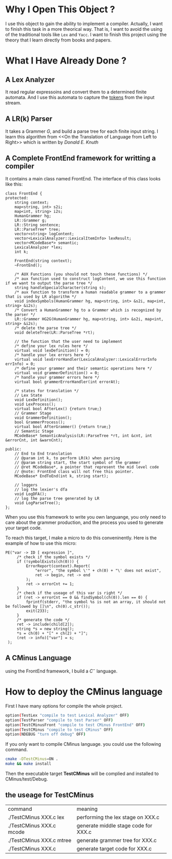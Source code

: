 * Why I Open This Object ?
  I use this object to gain the ability to implement a compiler.
  Actually, I want to finish this task in a more theorical way.
  That is, I want to avoid the using of the traditional tools like =Lex= and =Yacc=.
  I want to finish this project using the theory that I learn directly from books and papers.

* What I Have Already Done ?
** A Lex Analyzer
   It read regular expressoins and convert them to a determined finite automata.
   And I use this automata to capture the _tokens_ from the input stream.
** A LR(k) Parser
   It takes a Grammer $G$, and build a parse tree for each finite input string.
   I learn this algorithm from <<On the Translation of Language from Left to Right>>
   which is written by /Donald E. Knuth/
** A Complete FrontEnd framework for writting a compiler
   It contains a main class named FrontEnd.
   The interface of this class looks like this:
   #+begin_src C++
     class FrontEnd {
     protected:
         string context;
         map<string, int> s2i;
         map<int, string> i2s;
         HumanGrammer hg;
         LR::Grammer g;
         LR::String sentence;
         LR::ParseTree* tree;
         vector<string> logContent;
         vector<LexicalAnalyzer::LexicalItemInfo> lexResult;
         vector<MCodeBase*> semantic;
         LexicalAnalyzer *lex;
         int k;

         FrontEnd(string context);
         ~FrontEnd();
    
         /* AUX Functions (you should not touch these functions) */
         /* aux function used to construct logContent, we use this function if we want to output the parse tree */
         string handleSpecialCharacter(string s);
         /* aux function to transform a human readable grammer to a grammer that is used by LR algorithm */
         void indexSymbols(HumanGrammer hg, map<string, int> &s2i, map<int, string> &i2s);
         /* Convert a HumanGrammer hg to a Grammer which is recognized by the parser */
         LR::Grammer HG2G(HumanGrammer hg, map<string, int> &s2i, map<int, string> &i2s);
         /* delete the parse tree */
         void deleteTree(LR::ParseTree *rt);

         // the function that the user need to implement
         /* define your lex rules here */
         virtual void lexDefinition() = 0;
         /* handle your lex errors here */
         virtual void lexErrorHandler(LexicalAnalyzer::LexicalErrorInfo errInfo) = 0;
         /* define your grammer and their semantic operations here */
         virtual void grammerDefinition() = 0;
         /* handle your grammer errors here */
         virtual bool grammerErrorHandler(int errorAt);
    
         /* states for translation */
         // Lex State
         void LexDefinition();
         void LexProcess();
         virtual bool AfterLex() {return true;}
         // Grammer Stage
         void GrammerDefinition();
         bool GrammerProcess();
         virtual bool AfterGrammer() {return true;}
         // Semantic Stage
         MCodeBase* SemanticAnalysis(LR::ParseTree *rt, int &cnt, int &errorCnt, int &warnCnt);
    
     public:
         // End to End translation
         // @param int k, to perform LR(k) when parsing
         // @param string start, the start symbol of the grammer
         // @ret MCodeBase*, a pointer that represent the mid level code
         // @note: FrontEnd class will not free this pointer.
         MCodeBase* EndToEnd(int k, string start);
    
         // loggers
         // log the lexier's dfa
         void LogDFA();
         // log the parse tree generated by LR
         void LogParseTree();
     };
   #+end_src
   When you use this framework to write you own languange, 
   you only need to care about the grammer production,
   and the process you used to generate your target code.
   
   To reach this target, I make a micro to do this conveninently.
   Here is the example of how to use this micro:
   #+BEGIN_SRC C++
     PE("var -> ID [ expression ]",
          /* check if the symbol exists */
          if (!symbolExists(ch(0))) {
              ErrorReport(context).Report(
                  "error", "the symbol \'" + ch(0) + "\' does not exist",
                  ret -> begin, ret -> end
              );
              ret -> errorCnt += 1;
          }
          /* check if the useage of this var is right */
          if (ret -> errorCnt == 0 && findSymbol(ch(0)).len == 0) {
              fprintf(stderr, "the symbol %s is not an array, it should not be followed by []\n", ch(0).c_str());
              exit(233);
          }
          /* generate the code */
          ret -> include(child[2]);
          string *s = new string();
          ,*s = ch(0) + "[" + ch(2) + "]";
          (ret -> info)["var"] = s;
      );
   #+END_SRC
** A CMinus Language
   using the FrontEnd framework, I build a $C^-$ language.

* How to deploy the CMinus language
  First I have many options for compile the whole project.
  #+BEGIN_SRC bash
  option(TestLex "compile to test Lexical Analyzer" OFF)
  option(TestParser "compile to test Parser" OFF)
  option(TestCMinusFront "compile to test CMinus FrontEnd" OFF)
  option(TestCMinus "compile to test CMinus" OFF)
  option(NDEBUG "turn off debug" OFF)
  #+END_SRC
  If you only want to compile CMinus language. 
  you could use the following command.
  #+BEGIN_SRC bash
  cmake -DTestCMinus=ON .
  make && make install
  #+END_SRC
  Then the executable target *TestCMinus* will be complied and installed to CMinus/test/Debug.
** the useage for TestCMinus
   | command                  | meaning                             |
   | ./TestCMinus XXX.c lex   | performing the lex stage on XXX.c   |
   | ./TestCMinus XXX.c mcode | generate middle stage code for XXX.c |
   | ./TestCMinus XXX.c mtree | generate grammer tree for XXX.c     |
   | ./TestCMinus XXX.c       | generate target code for XXX.c      |
